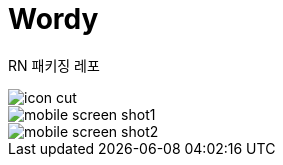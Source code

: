= Wordy

RN 패키징 레포

image::./public/icon_cut.png[]

image::./public/mobile_screen_shot1.png[]
image::./public/mobile_screen_shot2.png[]
